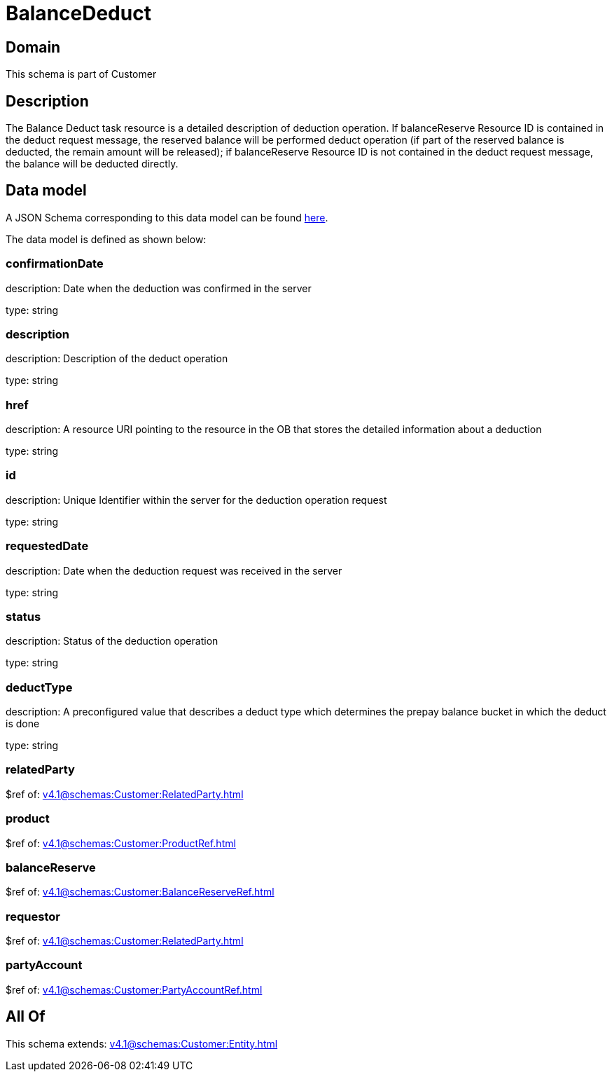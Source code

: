 = BalanceDeduct

[#domain]
== Domain

This schema is part of Customer

[#description]
== Description

The Balance Deduct task resource is a detailed description of deduction operation. If balanceReserve Resource ID is contained in the deduct request message, the reserved balance will be performed deduct operation (if part of the reserved balance is deducted, the remain amount will be released); if balanceReserve Resource ID is not contained in the deduct request message, the balance will be deducted directly.


[#data_model]
== Data model

A JSON Schema corresponding to this data model can be found https://tmforum.org[here].

The data model is defined as shown below:


=== confirmationDate
description: Date when the deduction was confirmed in the server

type: string


=== description
description: Description of the deduct  operation

type: string


=== href
description: A resource URI pointing to the resource in the OB that stores the detailed information about a deduction

type: string


=== id
description: Unique Identifier within the server for the deduction  operation request

type: string


=== requestedDate
description: Date when the deduction request was received in the server

type: string


=== status
description: Status of the deduction operation

type: string


=== deductType
description: A preconfigured value that describes a deduct type which determines the prepay balance bucket in which the deduct is done

type: string


=== relatedParty
$ref of: xref:v4.1@schemas:Customer:RelatedParty.adoc[]


=== product
$ref of: xref:v4.1@schemas:Customer:ProductRef.adoc[]


=== balanceReserve
$ref of: xref:v4.1@schemas:Customer:BalanceReserveRef.adoc[]


=== requestor
$ref of: xref:v4.1@schemas:Customer:RelatedParty.adoc[]


=== partyAccount
$ref of: xref:v4.1@schemas:Customer:PartyAccountRef.adoc[]


[#all_of]
== All Of

This schema extends: xref:v4.1@schemas:Customer:Entity.adoc[]
